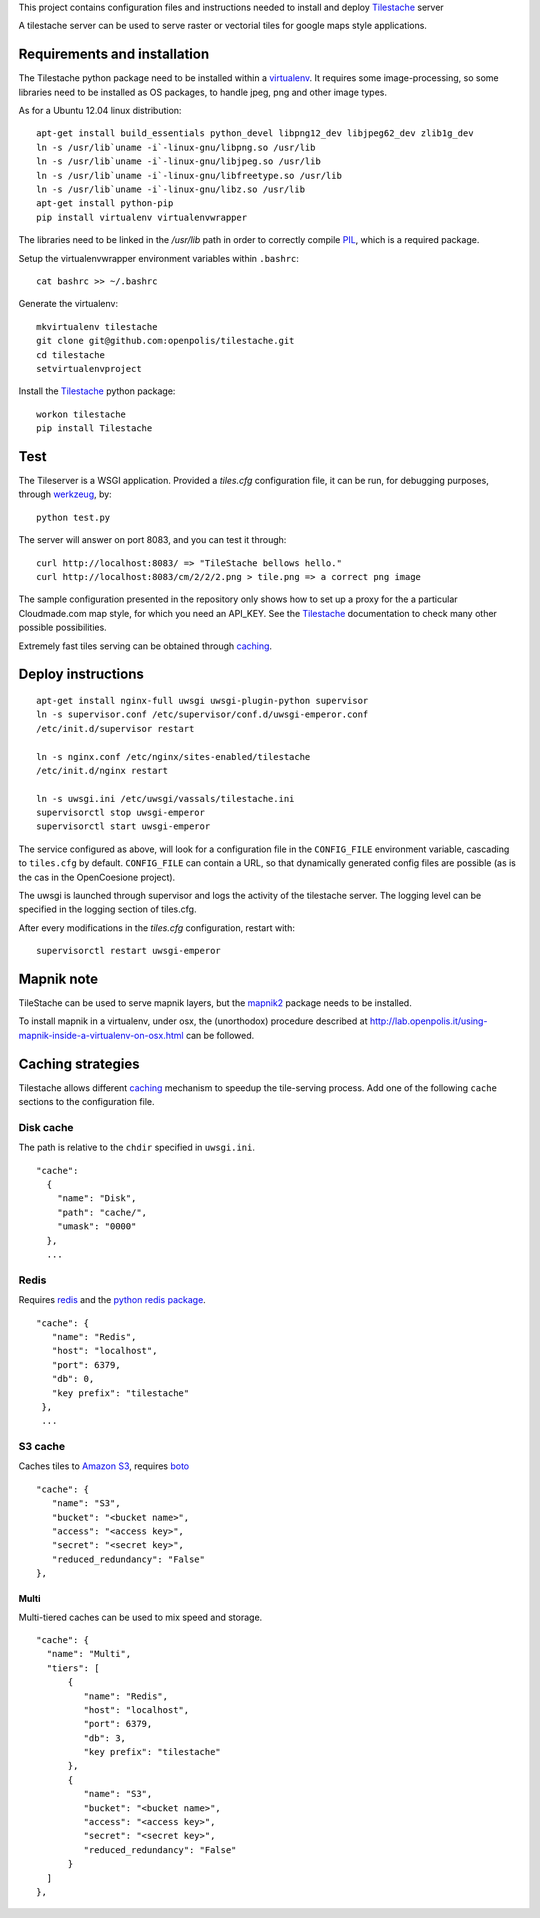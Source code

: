 This project contains configuration files and instructions needed to install and deploy Tilestache_ server

A tilestache server can be used to serve raster or vectorial tiles for google maps style applications.

Requirements and installation
=============================

The Tilestache python package need to be installed within a virtualenv_. It requires some image-processing,
so some libraries need to be installed as OS packages, to handle jpeg, png and other image types.

As for a Ubuntu 12.04 linux distribution::

    apt-get install build_essentials python_devel libpng12_dev libjpeg62_dev zlib1g_dev
    ln -s /usr/lib`uname -i`-linux-gnu/libpng.so /usr/lib
    ln -s /usr/lib`uname -i`-linux-gnu/libjpeg.so /usr/lib
    ln -s /usr/lib`uname -i`-linux-gnu/libfreetype.so /usr/lib
    ln -s /usr/lib`uname -i`-linux-gnu/libz.so /usr/lib
    apt-get install python-pip
    pip install virtualenv virtualenvwrapper


The libraries need to be linked in the `/usr/lib` path in order to correctly compile PIL_, which is a required package.

Setup the virtualenvwrapper environment variables within ``.bashrc``::

    cat bashrc >> ~/.bashrc

Generate the virtualenv::

    mkvirtualenv tilestache
    git clone git@github.com:openpolis/tilestache.git
    cd tilestache
    setvirtualenvproject

Install the Tilestache_ python package::

    workon tilestache
    pip install Tilestache

.. _PIL: http://www.pythonware.com/products/pil/
.. _virtualenv: https://pypi.python.org/pypi/virtualenv



Test
====

The Tileserver is a WSGI application.
Provided a `tiles.cfg` configuration file, it can be run, for debugging purposes, through werkzeug_, by::

    python test.py

The server will answer on port 8083, and you can test it through::

    curl http://localhost:8083/ => "TileStache bellows hello."
    curl http://localhost:8083/cm/2/2/2.png > tile.png => a correct png image


The sample configuration presented in the repository only shows how to set up a proxy
for the a particular Cloudmade.com map style, for which you need an API_KEY.
See the Tilestache_ documentation to check many other possible possibilities.

Extremely fast tiles serving can be obtained through caching_.

.. _Tilestache: http://tilestache.org
.. _werkzeug: http://werkzeug.pocoo.org/


Deploy instructions
===================

::

    apt-get install nginx-full uwsgi uwsgi-plugin-python supervisor
    ln -s supervisor.conf /etc/supervisor/conf.d/uwsgi-emperor.conf
    /etc/init.d/supervisor restart

    ln -s nginx.conf /etc/nginx/sites-enabled/tilestache
    /etc/init.d/nginx restart

    ln -s uwsgi.ini /etc/uwsgi/vassals/tilestache.ini
    supervisorctl stop uwsgi-emperor
    supervisorctl start uwsgi-emperor


The service configured as above, will look for a configuration file in the ``CONFIG_FILE``
environment variable, cascading to ``tiles.cfg`` by default.
``CONFIG_FILE`` can contain a URL, so that dynamically generated config files are possible
(as is the cas in the OpenCoesione project).

The uwsgi is launched through supervisor and logs the activity of the tilestache server.
The logging level can be specified in the logging section of tiles.cfg.

After every modifications in the `tiles.cfg` configuration, restart with::

    supervisorctl restart uwsgi-emperor


Mapnik note
===========

TileStache can be used to serve mapnik layers, but the mapnik2_ package needs to be installed.

To install mapnik in a virtualenv, under osx, the (unorthodox) procedure described at
http://lab.openpolis.it/using-mapnik-inside-a-virtualenv-on-osx.html can be followed.

.. _mapnik2: https://github.com/mapnik/mapnik/wiki/Mapnik2


Caching strategies
==================

Tilestache allows different caching_ mechanism to speedup the tile-serving process.
Add one of the following ``cache`` sections to the configuration file.

Disk cache
++++++++++

The path is relative to the ``chdir`` specified in ``uwsgi.ini``.

::

   "cache":
     {
       "name": "Disk",
       "path": "cache/",
       "umask": "0000"
     },
     ...


Redis
+++++

Requires redis_ and the `python redis package`_.

::

   "cache": {
      "name": "Redis",
      "host": "localhost",
      "port": 6379,
      "db": 0,
      "key prefix": "tilestache"
    },
    ...


.. _redis:  http://redis.io
.. _python redis package: https://pypi.python.org/pypi/redis


S3 cache
++++++++

Caches tiles to `Amazon S3`_, requires boto_

::

   "cache": {
      "name": "S3",
      "bucket": "<bucket name>",
      "access": "<access key>",
      "secret": "<secret key>",
      "reduced_redundancy": "False"
   },

.. _Amazon S3: http://aws.amazon.com/s3/
.. _boto:  https://github.com/boto/boto


Multi
^^^^^

Multi-tiered caches can be used to mix speed and storage.

::

      "cache": {
        "name": "Multi",
        "tiers": [
            {
               "name": "Redis",
               "host": "localhost",
               "port": 6379,
               "db": 3,
               "key prefix": "tilestache"
            },
            {
               "name": "S3",
               "bucket": "<bucket name>",
               "access": "<access key>",
               "secret": "<secret key>",
               "reduced_redundancy": "False"
            }
        ]
      },


.. _caching:  See http://tilestache.org/doc/#caches

